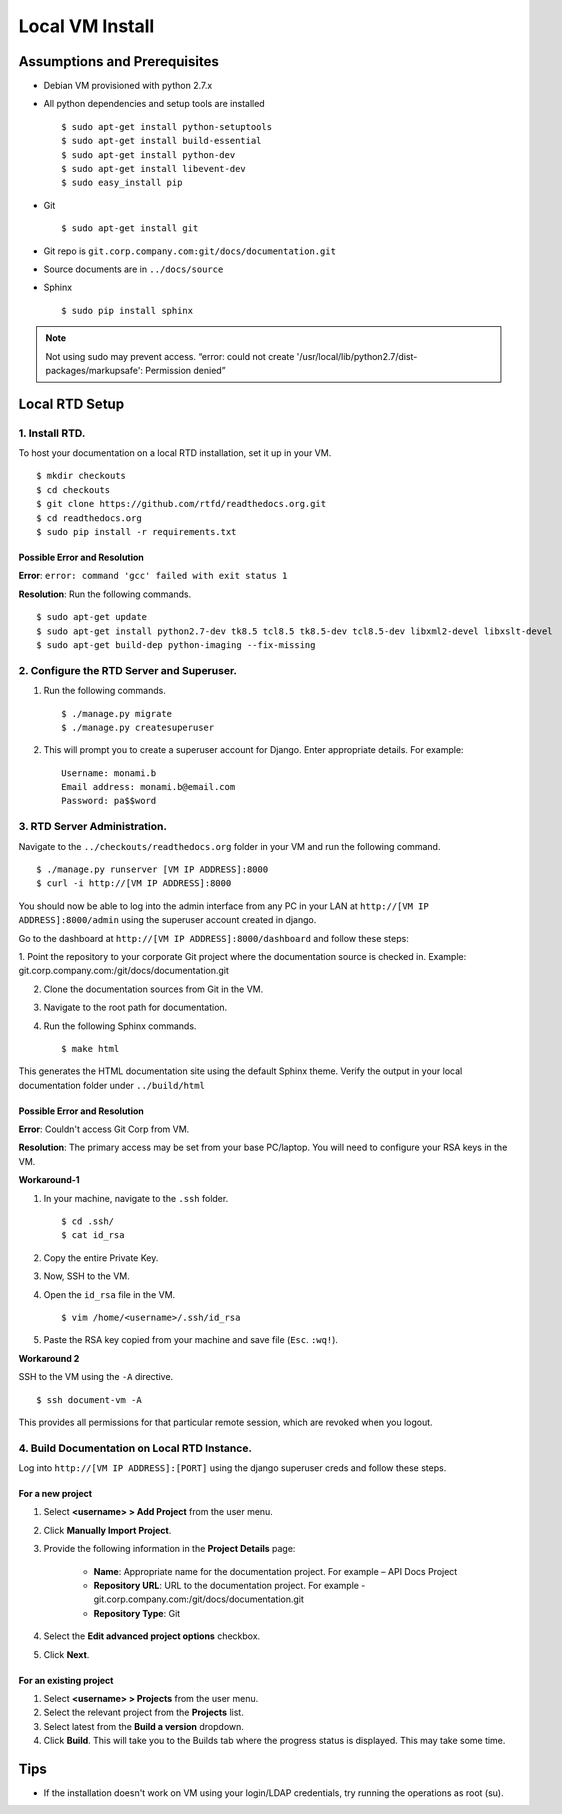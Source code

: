 Local VM Install
================

Assumptions and Prerequisites
-----------------------------

* Debian VM provisioned with python 2.7.x
* All python dependencies and setup tools are installed ::

  $ sudo apt-get install python-setuptools
  $ sudo apt-get install build-essential
  $ sudo apt-get install python-dev
  $ sudo apt-get install libevent-dev
  $ sudo easy_install pip 

* Git ::

  $ sudo apt-get install git
  
* Git repo is ``git.corp.company.com:git/docs/documentation.git``
* Source documents are in ``../docs/source``
* Sphinx ::

  $ sudo pip install sphinx

.. note:: Not using sudo may prevent access. “error: could not create '/usr/local/lib/python2.7/dist-packages/markupsafe': Permission denied” 

Local RTD Setup
---------------

1. Install RTD.
~~~~~~~~~~~~~~~

To host your documentation on a local RTD installation, set it up in your VM. ::

    $ mkdir checkouts
    $ cd checkouts
    $ git clone https://github.com/rtfd/readthedocs.org.git
    $ cd readthedocs.org
    $ sudo pip install -r requirements.txt
    
Possible Error and Resolution
`````````````````````````````

**Error**: ``error: command 'gcc' failed with exit status 1``

**Resolution**: Run the following commands. ::

    $ sudo apt-get update
    $ sudo apt-get install python2.7-dev tk8.5 tcl8.5 tk8.5-dev tcl8.5-dev libxml2-devel libxslt-devel
    $ sudo apt-get build-dep python-imaging --fix-missing 

2. Configure the RTD Server and Superuser.
~~~~~~~~~~~~~~~~~~~~~~~~~~~~~~~~~~~~~~~~~~

1. Run the following commands. ::

    $ ./manage.py migrate
    $ ./manage.py createsuperuser

2. This will prompt you to create a superuser account for Django. Enter appropriate details. For example: ::

    Username: monami.b
    Email address: monami.b@email.com
    Password: pa$$word

3. RTD Server Administration.
~~~~~~~~~~~~~~~~~~~~~~~~~~~~~

Navigate to the ``../checkouts/readthedocs.org`` folder in your VM and run the following command. ::

    $ ./manage.py runserver [VM IP ADDRESS]:8000
    $ curl -i http://[VM IP ADDRESS]:8000

You should now be able to log into the admin interface from any PC in your LAN at ``http://[VM IP ADDRESS]:8000/admin`` using the superuser account created in django.

Go to the dashboard at  ``http://[VM IP ADDRESS]:8000/dashboard`` and follow these steps:

1. Point the repository to your corporate Git project where the documentation source is checked in. Example:
git.corp.company.com:/git/docs/documentation.git

2. Clone the documentation sources from Git in the VM.
3. Navigate to the root path for documentation.
4. Run the following Sphinx commands. ::

    $ make html

This generates the HTML documentation site using the default Sphinx theme. Verify the output in your local documentation folder under ``../build/html``

Possible Error and Resolution
`````````````````````````````

**Error**: Couldn't access Git Corp from VM.

**Resolution**: The primary access may be set from your base PC/laptop. You will need to configure your RSA keys in the VM.

**Workaround-1**

1. In your machine, navigate to the ``.ssh`` folder. ::

    $ cd .ssh/ 
    $ cat id_rsa 

2. Copy the entire Private Key.
3. Now, SSH to the VM.
4. Open the ``id_rsa`` file in the VM. ::

    $ vim /home/<username>/.ssh/id_rsa

5. Paste the RSA key copied from your machine and save file (``Esc``. ``:wq!``).

**Workaround 2** 

SSH to the VM using the ``-A`` directive. ::

    $ ssh document-vm -A 
    
This provides all permissions for that particular remote session, which are revoked when you logout.

4. Build Documentation on Local RTD Instance.
~~~~~~~~~~~~~~~~~~~~~~~~~~~~~~~~~~~~~~~~~~~~~

Log into ``http://[VM IP ADDRESS]:[PORT]`` using the django superuser creds and follow these steps.	

For a new project
`````````````````

1. Select **<username> > Add Project** from the user menu.
2. Click **Manually Import Project**.
3. Provide the following information in the **Project Details** page:

    * **Name**: Appropriate name for the documentation project. For example – API Docs Project
    * **Repository URL**: URL to the documentation project. For example - git.corp.company.com:/git/docs/documentation.git
    * **Repository Type**: Git

4. Select the **Edit advanced project options** checkbox.
5. Click **Next**.

For an existing project
```````````````````````

1. Select **<username> > Projects** from the user menu.
2. Select the relevant project from the **Projects** list.
3. Select latest from the **Build a version** dropdown.
4. Click **Build**. This will take you to the Builds tab where the progress status is displayed. This may take some time.

Tips
----

* If the installation doesn't work on VM using your login/LDAP credentials, try running the operations as root (su).
